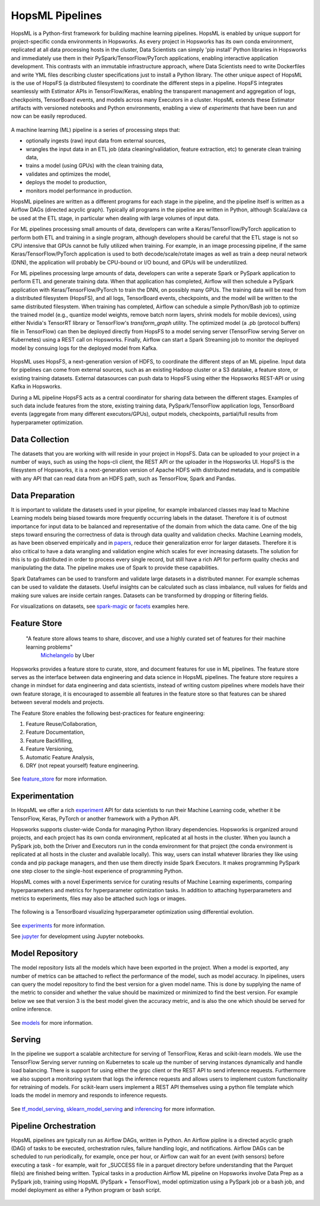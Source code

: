 HopsML Pipelines
===============================

HopsML is a Python-first framework for building machine learning pipelines. HopsML is enabled by unique support for project-specific conda environments in Hopsworks. As every project in Hopsworks has its own conda environment, replicated at all data processing hosts in the cluster, Data Scientists can simply 'pip install' Python libraries in Hopsworks and immediately use them in their PySpark/TensorFlow/PyTorch applications, enabling interactive application development. This contrasts with an immutable infrastructure approach, where Data Scientists need to write Dockerfiles and write YML files describing cluster specifications just to install a Python library. The other unique aspect of HopsML is the use of HopsFS (a distributed filesystem) to coordinate the different steps in a pipeline. HopsFS integrates seamlessly with Estimator APIs in TensorFlow/Keras, enabling the transparent management and aggregation of logs, checkpoints, TensorBoard events, and models across many Executors in a cluster. HopsML extends these Estimator artifacts with versioned notebooks and Python environments, enabling a view of *experiments* that have been run and now can be easily reproduced.

.. _hopsml-pipeline.png: ../_images/hopsml-pipeline.png
.. figure:: ../imgs/hopsml-pipeline.png
    :alt: HopsML Pipeline
    :target: `hopsml-pipeline.png`_
    :align: center
    :scale: 75 %
    :figclass: align-center

A machine learning (ML) pipeline is a series of processing steps that:

- optionally ingests (raw) input data from external sources,
- wrangles the input data in an ETL job (data cleaning/validation, feature extraction, etc) to generate clean training data,
- trains a model (using GPUs) with the clean training data,
- validates and optimizes the model,
- deploys the model to production,
- monitors model performance in production.

HopsML pipelines are written as a different programs for each stage in the pipeline, and the pipeline itself is written as a Airflow DAGs (directed acyclic graph).
Typically all programs in the pipeline are written in Python, although Scala/Java ca be used at the ETL stage, in particular when dealing with large volumes of input data.

For ML pipelines processing small amounts of data, developers can write a Keras/TensorFlow/PyTorch application to perform both ETL and training in a single program, although developers should be careful that the ETL stage is not so CPU intensive that GPUs cannot be fully utilized when training. For example, in an image processing pipeline, if the same Keras/TensorFlow/PyTorch application is used to both decode/scale/rotate images as well as train a deep neural network (DNN), the application will probably be CPU-bound or I/O bound, and GPUs will be underutilized.

For ML pipelines processing large amounts of data, developers can write a seperate Spark or PySpark application to perform ETL and generate training data. When that application has completed, Airflow will then schedule a PySpark application with Keras/TensorFlow/PyTorch to train the DNN, on possibly many GPUs. The training data will be read from a distributed filesystem (HopsFS), and all logs, TensorBoard events, checkpoints, and the model will be written to the same distributed filesystem. When training has completed, Airflow can schedule a simple Python/Bash job to optimize the trained model (e.g., quantize model weights, remove batch norm layers,  shrink models for mobile devices), using either Nvidia's TensorRT library or TensorFlow's *transform_graph* utility. The optimized model (a .pb (protocol buffers) file in TensorFlow) can then be deployed directly from HopsFS to a model serving server (TensorFlow serving Server on Kubernetes) using a REST call on Hopsworks. Finally, Airflow can start a Spark Streaming job to monitor the deployed model by consuing logs for the deployed model from Kafka.

.. _hopsml-hopsfs-pipeline.png: ../_images/hopsml-hopsfs-pipeline.png
.. figure:: ../imgs/hopsml-hopsfs-pipeline.png
    :alt: HopsML Pipeline with HopsFS
    :target: `hopsml-hopsfs-pipeline.png`_
    :align: center
    :scale: 75 %
    :figclass: align-center


HopsML uses HopsFS, a next-generation version of HDFS, to coordinate the different steps of an ML pipeline. Input data for pipelines can come from external sources, such as an existing Hadoop cluster or a S3 datalake, a feature store, or existing training datasets. External datasources can push data to HopsFS using either the Hopsworks REST-API or using Kafka in Hopsworks.

During a ML pipeline HopsFS acts as a central coordinator for sharing data between the different stages. Examples of such data include features from the store, existing training data, PySpark/TensorFlow application logs, TensorBoard events (aggregate from many different executors/GPUs), output models, checkpoints, partial/full results from hyperparameter optimization.

Data Collection
---------------------------

The datasets that you are working with will reside in your project in HopsFS. Data can be uploaded to your project in a number of ways, such as using the hops-cli client, the REST API or the uploader in the Hopsworks UI. HopsFS is the filesystem of Hopsworks, it is a next-generation version of Apache HDFS with distributed metadata, and is compatible with any API that can read data from an HDFS path, such as TensorFlow, Spark and Pandas.

Data Preparation
----------------------------------

It is important to validate the datasets used in your pipeline, for example imbalanced classes may lead to Machine Learning models being biased towards more frequently occurring labels in the dataset.  Therefore it is of outmost importance for input data to be balanced and representative of the domain from which the data came. One of the big steps toward ensuring the correctness of data is through data quality and validation checks. Machine Learning models, as have been observed empirically and in papers_, reduce their generalization error for larger datasets. Therefore it is also critical to have a data wrangling and validation engine which scales for ever increasing datasets. The solution for this is to go distributed in order to process every single record, but still have a rich API for perform quality checks and manipulating the data. The pipeline makes use of Spark to provide these capabilities.

Spark Dataframes can be used to transform and validate large datasets in a distributed manner. For example schemas can be used to validate the datasets. Useful insights can be calculated such as class imbalance, null values for fields and making sure values are inside certain ranges. Datasets can be transformed by dropping or filtering fields.

For visualizations on datasets, see spark-magic_ or facets_ examples here.

Feature Store
------------------

    "A feature store allows teams to share, discover, and use a highly curated set of features for their machine learning problems"
        Michelangelo_ by Uber

.. _Michelangelo: https://eng.uber.com/michelangelo

Hopsworks provides a feature store to curate, store, and document features for use in ML pipelines. The feature store serves as the interface between data engineering and data science in HopsML pipelines. The feature store requires a change in mindset for data engineering and data scientists, instead of writing custom pipelines where models have their own feature storage, it is encouraged to assemble all features in the feature store so that features can be shared between several models and projects.

The Feature Store enables the following best-practices for feature engineering:

1. Feature Reuse/Collaboration,
2. Feature Documentation,
3. Feature Backfilling,
4. Feature Versioning,
5. Automatic Feature Analysis,
6. DRY (not repeat yourself) feature engineering.

.. _hopsworks_feature_store.png: ../_images/overview_new.png
.. figure:: ../imgs/feature_store/overview_new.png
    :alt: A feature store is the interface between feature engineering and model development.
    :target: `hopsworks_feature_store.png`_
    :align: center
    :figclass: align-center

See feature_store_ for more information.

Experimentation
---------------------------

In HopsML we offer a rich experiment_ API for data scientists to run their Machine Learning code, whether it be TensorFlow, Keras, PyTorch or another framework with a Python API.

Hopsworks supports cluster-wide Conda for managing Python library dependencies. Hopsworks is organized around projects, and each project has its own conda environment, replicated at all hosts in the cluster. When you launch a PySpark job, both the Driver and Executors run in the conda environment for that project (the conda environment is replicated at all hosts in the cluster and available locally). This way, users can install whatever libraries they like using conda and pip package managers, and then use them directly inside Spark Executors. It makes programming PySpark one step closer to the single-host experience of programming Python.

HopsML comes with a novel Experiments service for curating results of Machine Learning experiments, comparing hyperparameters and metrics for hyperparameter optimization tasks. In addition to attaching hyperparameters and metrics to experiments, files may also be attached such logs or images.


.. _experiments_service.png: ../_images/experiments_service.png
.. figure:: ../imgs/experiments_service.png
    :alt: TensorBoard
    :target: `experiments_service.png`_
    :align: center
    :figclass: align-center


The following is a TensorBoard visualizing hyperparameter optimization using differential evolution.


.. _tensorboard.png: ../_images/tensorboard.png
.. figure:: ../imgs/tensorboard.png
    :alt: TensorBoard
    :target: `tensorboard.png`_
    :align: center
    :figclass: align-center


See experiments_ for more information.

See jupyter_ for development using Jupyter notebooks.

Model Repository
-------------------

The model repository lists all the models which have been exported in the project. When a model is exported, any number of metrics can be attached to reflect the performance of the model, such as model accuracy.
In pipelines, users can query the model repository to find the best version for a given model name. This is done by supplying the name of the metric to consider and whether the value should be maximized or minimized to find the best version.
For example below we see that version 3 is the best model given the accuracy metric, and is also the one which should be served for online inference. 

.. _models_service.png: ../_images/models_service.png
.. figure:: ../imgs/models_service.png
    :alt: Model Repository
    :target: `models_service.png`_
    :align: center
    :figclass: align-center


See models_ for more information.

Serving
-------------------

In the pipeline we support a scalable architecture for serving of TensorFlow, Keras and scikit-learn models. We use the TensorFlow Serving server running on Kubernetes to scale up the number of serving instances dynamically and handle load balancing. There is support for using either the grpc client or the REST API to send inference requests. Furthermore we also support a monitoring system that logs the inference requests and allows users to implement custom functionality for retraining of models. For scikit-learn users implement a REST API themselves using a python file template which loads the model in memory and responds to inference requests.

.. _serving_architecture.png: ../_images/serving_architecture.png
.. figure:: ../imgs/serving_architecture.png
    :alt: TensorBoard
    :target: `serving_architecture.png`_
    :align: center
    :figclass: align-center

See tf_model_serving_, sklearn_model_serving_ and inferencing_ for more information.

.. _experiments: ./experiment.html
.. _models: ./model.html
.. _feature_store: ../user_guide/hopsworks/featurestore.html
.. _tf_model_serving: ./tf_model_serving.html
.. _sklearn_model_serving: ./sklearn_model_serving.html
.. _inferencing: ./inference.html
.. _hops-py: http://hops-py.logicalclocks.com
.. _experiment: http://hops-py.logicalclocks.com/hops.html#module-hops.experiment
.. _hops-examples: https://github.com/logicalclocks/hops-examples/tree/master/tensorflow/notebooks
.. _spark-magic: https://github.com/logicalclocks/hops-examples/blob/master/tensorflow/notebooks/Plotting/Data_Visualizations.ipynb
.. _facets: https://github.com/logicalclocks/hops-examples/blob/master/tensorflow/notebooks/Plotting/facets-overview.ipynb
.. _papers: https://arxiv.org/abs/1707.02968
.. _jupyter: ../user_guide/hopsworks/jupyter.html


Pipeline Orchestration
-------------------------------

HopsML pipelines are typically run as Airflow DAGs, written in Python. An Airflow pipline is a directed acyclic graph (DAG) of tasks to be executed, orchestration rules, failure handling logic, and notifications. Airflow DAGs can be scheduled to run periodically, for example, once per hour, or Airflow can wait for an event (with sensors) before executing a task - for example, wait for _SUCCESS file in a parquet directory before understanding that the Parquet file(s) are finished being written.
Typical tasks in a production Airflow ML pipeline on Hopsworks involve Data Prep as a PySpark job, training using HopsML (PySpark + TensorFlow), model optimization using a PySpark job or a bash job, and model deployment as either a Python program or bash script.

.. _hopsml-airflow.png: ../_images/hopsml-airflow.png
.. figure:: ../imgs/hopsml-airflow.png
    :alt: HopsML Pipeline orchestrated by Airflow
    :target: `hopsml-airflow.png`_
    :scale: 66 %
    :align: center
    :figclass: align-center
